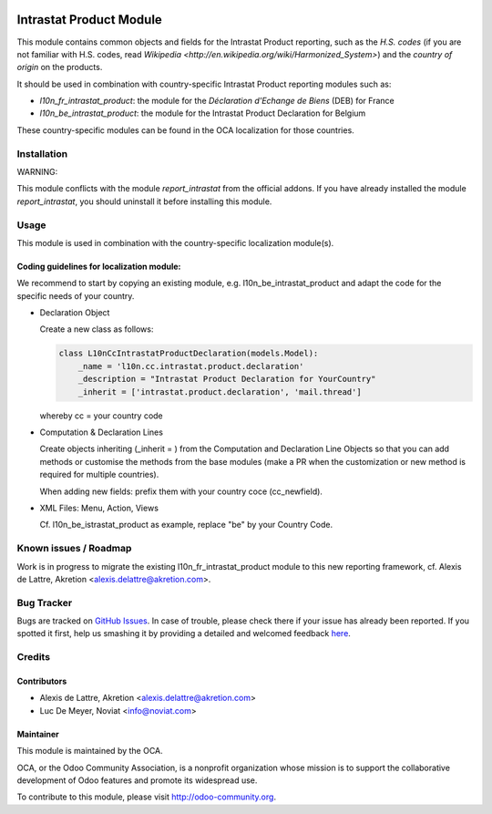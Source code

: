 .. image:: https://img.shields.io/badge/licence-AGPL--3-blue.svg
   :target: http://www.gnu.org/licenses/agpl-3.0-standalone.html
   :alt: License: AGPL-3

========================
Intrastat Product Module
========================

This module contains common objects and fields for the Intrastat Product reporting, such as the *H.S. codes* (if you are not familiar with H.S. codes, read `Wikipedia <http://en.wikipedia.org/wiki/Harmonized_System>`) and the *country of origin* on the products.

It should be used in combination with country-specific Intrastat Product reporting modules
such as:

- *l10n_fr_intrastat_product*:
  the module for the *Déclaration d'Echange de Biens* (DEB) for France
- *l10n_be_intrastat_product*:
  the module for the Intrastat Product Declaration for Belgium

These country-specific modules can be found in the OCA localization for those countries.

Installation
============

WARNING:

This module conflicts with the module *report_intrastat* from the official addons.
If you have already installed the module *report_intrastat*,
you should uninstall it before installing this module.


Usage
=====

This module is used in combination with the country-specific
localization module(s).

Coding guidelines for localization module:
------------------------------------------

We recommend to start by copying an existing module, e.g. l10n_be_intrastat_product
and adapt the code for the specific needs of your country.

* Declaration Object

  Create a new class as follows:

  .. code-block:: python

     class L10nCcIntrastatProductDeclaration(models.Model):
         _name = 'l10n.cc.intrastat.product.declaration'
         _description = "Intrastat Product Declaration for YourCountry"
         _inherit = ['intrastat.product.declaration', 'mail.thread']

  whereby cc = your country code

* Computation & Declaration Lines

  Create objects inheriting (_inherit = ) from the Computation and Declaration Line Objects
  so that you can add methods or customise the methods from the base modules (make a PR when
  the customization or new method is required for multiple countries).

  When adding new fields: prefix them with your country coce (cc_newfield).

* XML Files: Menu, Action, Views

  Cf. l10n_be_istrastat_product as example, replace "be" by your Country Code.


.. image:: https://odoo-community.org/website/image/ir.attachment/5784_f2813bd/datas
   :alt: Try me on Runbot
   :target: https://runbot.odoo-community.org/runbot/91/8.0


Known issues / Roadmap
======================

Work is in progress to migrate the existing l10n_fr_intrastat_product module
to this new reporting framework, cf. Alexis de Lattre, Akretion <alexis.delattre@akretion.com>.


Bug Tracker
===========

Bugs are tracked on `GitHub Issues <https://github.com/OCA/account-financial-reporting/issues>`_.
In case of trouble, please check there if your issue has already been reported.
If you spotted it first, help us smashing it by providing a detailed and welcomed feedback `here <https://github.com/OCA/
account-financial-reporting/issues/new?body=module:%20
intrastat_product%0Aversion:%20
8.0.1.4%0A%0A**Steps%20to%20reproduce**%0A-%20...%0A%0A**Current%20behavior**%0A%0A**Expected%20behavior**>`_.


Credits
=======

Contributors
------------

* Alexis de Lattre, Akretion <alexis.delattre@akretion.com>
* Luc De Meyer, Noviat <info@noviat.com>


Maintainer
----------

.. image:: https://odoo-community.org/logo.png
   :alt: Odoo Community Association
   :target: https://odoo-community.org

This module is maintained by the OCA.

OCA, or the Odoo Community Association, is a nonprofit organization whose
mission is to support the collaborative development of Odoo features and
promote its widespread use.

To contribute to this module, please visit http://odoo-community.org.
